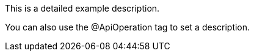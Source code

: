 This is a detailed example description.

You can also use the @ApiOperation tag to set a description.